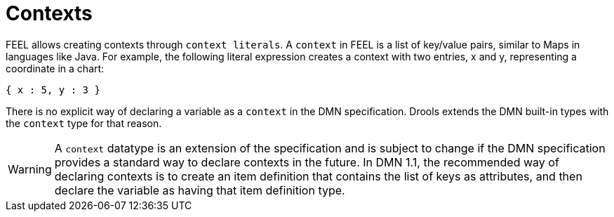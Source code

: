 [#feel_semantics_datatypes_context]
= Contexts

FEEL allows creating contexts through `context literals`. A `context` in FEEL is a list of key/value pairs,
similar to Maps in languages like Java. For example, the following literal expression creates a context with two entries,
x and y, representing a coordinate in a chart:

```
{ x : 5, y : 3 }
```

There is no explicit way of declaring a variable as a `context` in the DMN specification. Drools extends the
DMN built-in types with the `context` type for that reason.

WARNING: A `context` datatype is an extension of the specification and is subject to change if the DMN specification
provides a standard way to declare contexts in the future. In DMN 1.1, the recommended way of declaring contexts is to
create an item definition that contains the list of keys as attributes, and then declare the variable as having that
item definition type.






